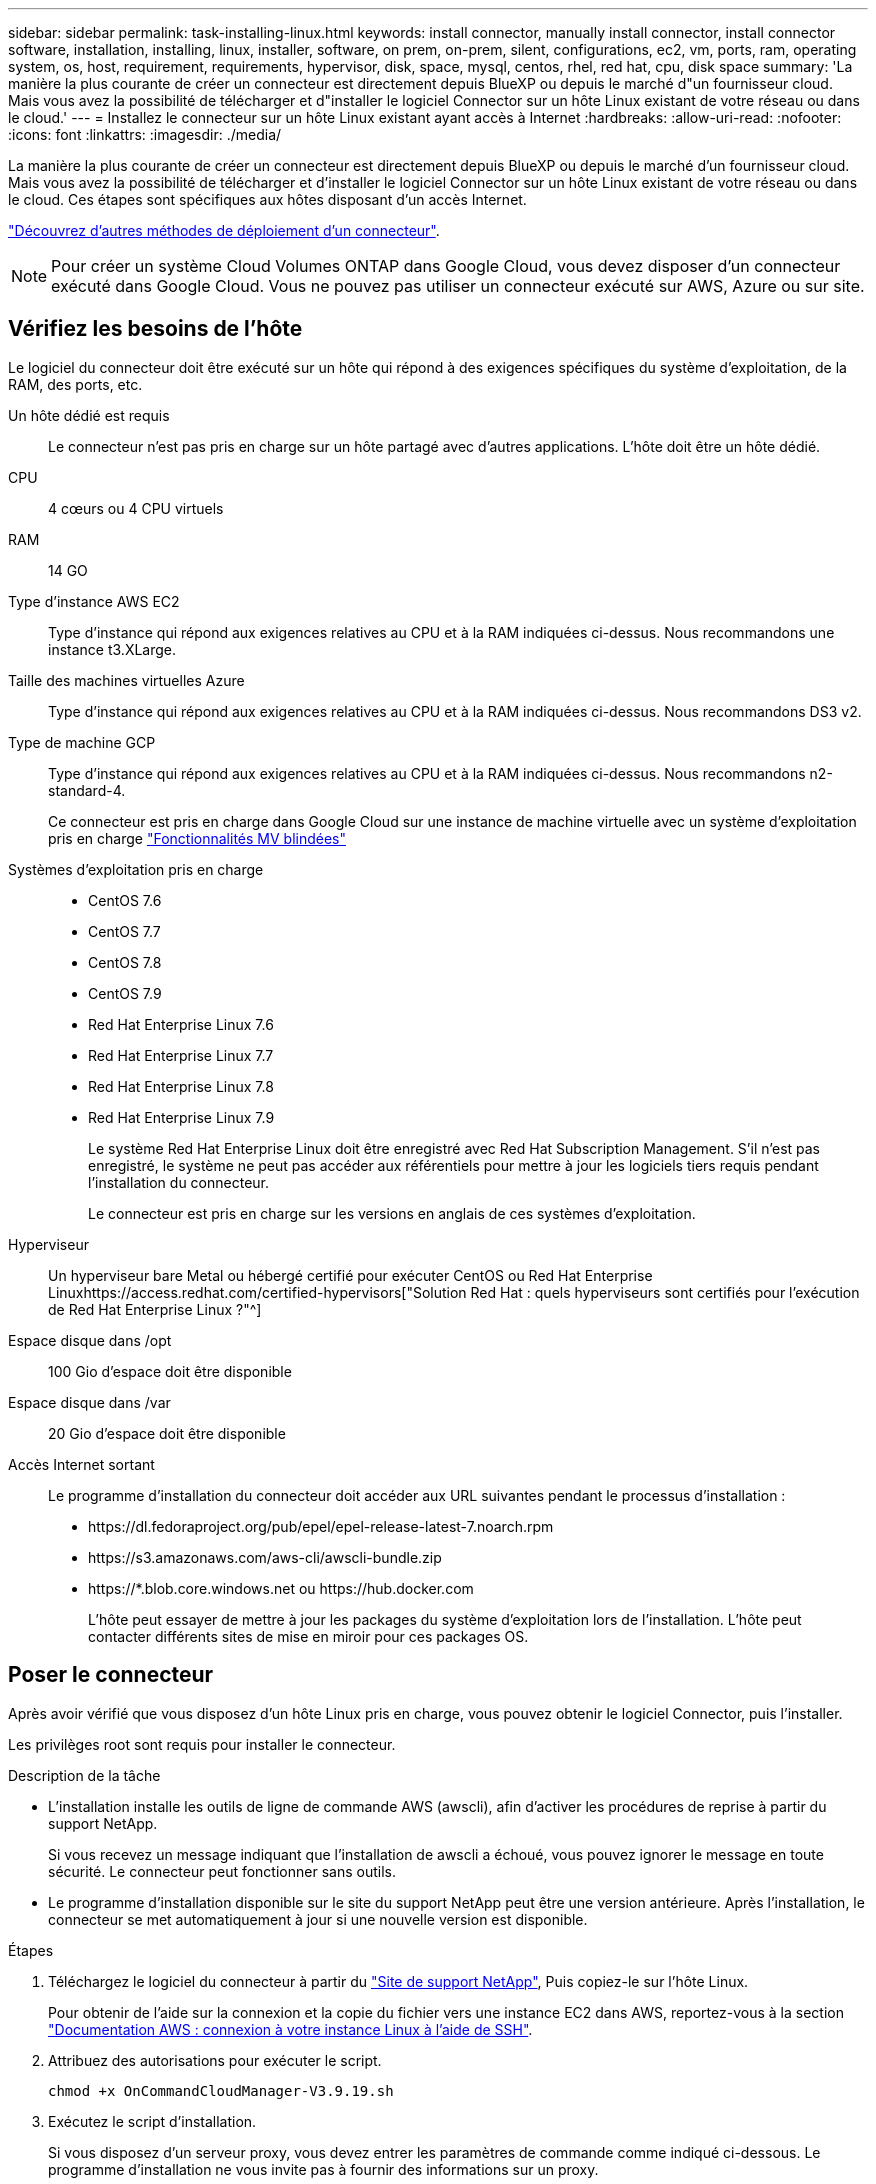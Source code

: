 ---
sidebar: sidebar 
permalink: task-installing-linux.html 
keywords: install connector, manually install connector, install connector software, installation, installing, linux, installer, software, on prem, on-prem, silent, configurations, ec2, vm, ports, ram, operating system, os, host, requirement, requirements, hypervisor, disk, space, mysql, centos, rhel, red hat, cpu, disk space 
summary: 'La manière la plus courante de créer un connecteur est directement depuis BlueXP ou depuis le marché d"un fournisseur cloud. Mais vous avez la possibilité de télécharger et d"installer le logiciel Connector sur un hôte Linux existant de votre réseau ou dans le cloud.' 
---
= Installez le connecteur sur un hôte Linux existant ayant accès à Internet
:hardbreaks:
:allow-uri-read: 
:nofooter: 
:icons: font
:linkattrs: 
:imagesdir: ./media/


[role="lead"]
La manière la plus courante de créer un connecteur est directement depuis BlueXP ou depuis le marché d'un fournisseur cloud. Mais vous avez la possibilité de télécharger et d'installer le logiciel Connector sur un hôte Linux existant de votre réseau ou dans le cloud. Ces étapes sont spécifiques aux hôtes disposant d'un accès Internet.

link:concept-connectors.html["Découvrez d'autres méthodes de déploiement d'un connecteur"].


NOTE: Pour créer un système Cloud Volumes ONTAP dans Google Cloud, vous devez disposer d'un connecteur exécuté dans Google Cloud. Vous ne pouvez pas utiliser un connecteur exécuté sur AWS, Azure ou sur site.



== Vérifiez les besoins de l'hôte

Le logiciel du connecteur doit être exécuté sur un hôte qui répond à des exigences spécifiques du système d'exploitation, de la RAM, des ports, etc.

Un hôte dédié est requis:: Le connecteur n'est pas pris en charge sur un hôte partagé avec d'autres applications. L'hôte doit être un hôte dédié.
CPU:: 4 cœurs ou 4 CPU virtuels
RAM:: 14 GO
Type d'instance AWS EC2:: Type d'instance qui répond aux exigences relatives au CPU et à la RAM indiquées ci-dessus. Nous recommandons une instance t3.XLarge.
Taille des machines virtuelles Azure:: Type d'instance qui répond aux exigences relatives au CPU et à la RAM indiquées ci-dessus. Nous recommandons DS3 v2.
Type de machine GCP:: Type d'instance qui répond aux exigences relatives au CPU et à la RAM indiquées ci-dessus. Nous recommandons n2-standard-4.
+
--
Ce connecteur est pris en charge dans Google Cloud sur une instance de machine virtuelle avec un système d'exploitation pris en charge https://cloud.google.com/compute/shielded-vm/docs/shielded-vm["Fonctionnalités MV blindées"^]

--
Systèmes d'exploitation pris en charge::
+
--
* CentOS 7.6
* CentOS 7.7
* CentOS 7.8
* CentOS 7.9
* Red Hat Enterprise Linux 7.6
* Red Hat Enterprise Linux 7.7
* Red Hat Enterprise Linux 7.8
* Red Hat Enterprise Linux 7.9
+
Le système Red Hat Enterprise Linux doit être enregistré avec Red Hat Subscription Management. S'il n'est pas enregistré, le système ne peut pas accéder aux référentiels pour mettre à jour les logiciels tiers requis pendant l'installation du connecteur.

+
Le connecteur est pris en charge sur les versions en anglais de ces systèmes d'exploitation.



--
Hyperviseur:: Un hyperviseur bare Metal ou hébergé certifié pour exécuter CentOS ou Red Hat Enterprise Linuxhttps://access.redhat.com/certified-hypervisors["Solution Red Hat : quels hyperviseurs sont certifiés pour l'exécution de Red Hat Enterprise Linux ?"^]
Espace disque dans /opt:: 100 Gio d'espace doit être disponible
Espace disque dans /var:: 20 Gio d'espace doit être disponible
Accès Internet sortant:: Le programme d'installation du connecteur doit accéder aux URL suivantes pendant le processus d'installation :
+
--
* \https://dl.fedoraproject.org/pub/epel/epel-release-latest-7.noarch.rpm
* \https://s3.amazonaws.com/aws-cli/awscli-bundle.zip
* \https://*.blob.core.windows.net ou \https://hub.docker.com
+
L'hôte peut essayer de mettre à jour les packages du système d'exploitation lors de l'installation. L'hôte peut contacter différents sites de mise en miroir pour ces packages OS.



--




== Poser le connecteur

Après avoir vérifié que vous disposez d'un hôte Linux pris en charge, vous pouvez obtenir le logiciel Connector, puis l'installer.

Les privilèges root sont requis pour installer le connecteur.

.Description de la tâche
* L'installation installe les outils de ligne de commande AWS (awscli), afin d'activer les procédures de reprise à partir du support NetApp.
+
Si vous recevez un message indiquant que l'installation de awscli a échoué, vous pouvez ignorer le message en toute sécurité. Le connecteur peut fonctionner sans outils.

* Le programme d'installation disponible sur le site du support NetApp peut être une version antérieure. Après l'installation, le connecteur se met automatiquement à jour si une nouvelle version est disponible.


.Étapes
. Téléchargez le logiciel du connecteur à partir du https://mysupport.netapp.com/site/products/all/details/cloud-manager/downloads-tab["Site de support NetApp"^], Puis copiez-le sur l'hôte Linux.
+
Pour obtenir de l'aide sur la connexion et la copie du fichier vers une instance EC2 dans AWS, reportez-vous à la section http://docs.aws.amazon.com/AWSEC2/latest/UserGuide/AccessingInstancesLinux.html["Documentation AWS : connexion à votre instance Linux à l'aide de SSH"^].

. Attribuez des autorisations pour exécuter le script.
+
[source, cli]
----
chmod +x OnCommandCloudManager-V3.9.19.sh
----
. Exécutez le script d'installation.
+
Si vous disposez d'un serveur proxy, vous devez entrer les paramètres de commande comme indiqué ci-dessous. Le programme d'installation ne vous invite pas à fournir des informations sur un proxy.

+
[source, cli]
----
 ./OnCommandCloudManager-V3.9.19.sh [silent] [proxy=ipaddress] [proxyport=port] [proxyuser=user_name] [proxypwd=password]
----
+
_silent_ exécute l'installation sans vous demander des informations.

+
_proxy_ est requis si l'hôte est derrière un serveur proxy.

+
_proxyport_ est le port du serveur proxy.

+
_proxyuser_ est le nom d'utilisateur du serveur proxy, si une authentification de base est requise.

+
_proxypwd_ est le mot de passe du nom d'utilisateur que vous avez spécifié.

. Sauf si vous avez spécifié le paramètre silencieux, entrez *y* pour poursuivre l'installation.
+
Le connecteur est maintenant installé. À la fin de l'installation, le service connecteur (ocm) redémarre deux fois si vous avez spécifié un serveur proxy.

. Ouvrez un navigateur Web et entrez l'URL suivante :
+
https://_ipaddress_[]

+
_Ipaddress_ peut être localhost, une adresse IP privée ou une adresse IP publique, selon la configuration de l'hôte. Par exemple, si le connecteur est dans le Cloud public sans adresse IP publique, vous devez entrer une adresse IP privée à partir d'un hôte qui a une connexion à l'hôte du connecteur.

. S'inscrire ou se connecter.
. Si vous avez installé le connecteur dans Google Cloud, configurez un compte de service disposant des autorisations nécessaires à BlueXP pour créer et gérer des systèmes Cloud Volumes ONTAP dans des projets.
+
.. https://cloud.google.com/iam/docs/creating-custom-roles#iam-custom-roles-create-gcloud["Créer un rôle dans GCP"^] qui inclut les autorisations définies dans le link:reference-permissions-gcp.html["Règle de connecteur pour GCP"].
.. https://cloud.google.com/iam/docs/creating-managing-service-accounts#creating_a_service_account["Créez un compte de service GCP et appliquez le rôle personnalisé que vous venez de créer"^].
.. https://cloud.google.com/compute/docs/access/create-enable-service-accounts-for-instances#changeserviceaccountandscopes["Associer ce compte de service à la VM Connector"^].
.. Si vous souhaitez déployer Cloud Volumes ONTAP dans d'autres projets, https://cloud.google.com/iam/docs/granting-changing-revoking-access#granting-console["Accordez l'accès en ajoutant le compte de service avec le rôle BlueXP à ce projet"^]. Vous devrez répéter cette étape pour chaque projet.


. Une fois connecté, configurez BlueXP :
+
.. Spécifiez le compte NetApp à associer au connecteur.
+
link:concept-netapp-accounts.html["En savoir plus sur les comptes NetApp"].

.. Entrez un nom pour le système.
+
image:screenshot_set_up_cloud_manager.gif["Copie d'écran affichant l'écran de configuration, qui vous permet de sélectionner un compte NetApp et de nommer le système."]





Le connecteur est désormais installé et configuré avec votre compte NetApp. BlueXP utilisera automatiquement ce connecteur lorsque vous créez de nouveaux environnements de travail.

Configurez des autorisations pour que BlueXP puisse gérer les ressources et les processus au sein de votre environnement de cloud public :

* AWS : link:task-adding-aws-accounts.html["Configurez un compte AWS, puis ajoutez-le à BlueXP"]
* Azure : link:task-adding-azure-accounts.html["Configurez un compte Azure, puis ajoutez-le à BlueXP"]
* Google Cloud : voir étape 7 ci-dessus

